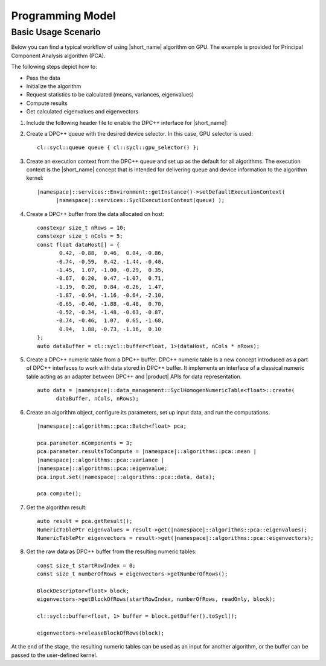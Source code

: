 Programming Model
=========================

Basic Usage Scenario
~~~~~~~~~~~~~~~~~~~~~

Below you can find a typical workflow of using |short_name| algorithm on GPU.
The example is provided for Principal Component Analysis algorithm (PCA).

The following steps depict how to:

- Pass the data
- Initialize the algorithm
- Request statistics to be calculated (means, variances, eigenvalues)
- Compute results
- Get calculated eigenvalues and eigenvectors

#. Include the following header file to enable the DPC++ interface for
   |short_name|:

   .. substitution-code-block::

      #include "|daal_in_code|_sycl.h"

#. Create a DPC++ queue with the desired device selector. In this case,
   GPU selector is used:

   .. parsed-literal::

      cl::sycl::queue queue { cl::sycl::gpu_selector() };

#. Create an execution context from the DPC++ queue and set up as the
   default for all algorithms. The execution context is the |short_name|
   concept that is intended for delivering queue and device information
   to the algorithm kernel:

   .. parsed-literal::

      |namespace|::services::Environment::getInstance()->setDefaultExecutionContext(
            |namespace|::services::SyclExecutionContext(queue) );

#. Create a DPC++ buffer from the data allocated on host:

   .. parsed-literal::

      constexpr size_t nRows = 10;
      constexpr size_t nCols = 5;
      const float dataHost[] = {
             0.42, -0.88,  0.46,  0.04, -0.86,
            -0.74, -0.59,  0.42, -1.44, -0.40,
            -1.45,  1.07, -1.00, -0.29,  0.35,
            -0.67,  0.20,  0.47, -1.07,  0.71,
            -1.19,  0.20,  0.84, -0.26,  1.47,
            -1.87, -0.94, -1.16, -0.64, -2.10,
            -0.65, -0.40, -1.88, -0.48,  0.70,
            -0.52, -0.34, -1.48, -0.63, -0.87,
            -0.74, -0.46,  1.07,  0.65, -1.68,
             0.94,  1.88, -0.73, -1.16,  0.10
      };
      auto dataBuffer = cl::sycl::buffer<float, 1>(dataHost, nCols * nRows);

#. Create a DPC++ numeric table from a DPC++ buffer. DPC++ numeric table is a new concept
   introduced as a part of DPC++ interfaces to work with data stored in DPC++ buffer.
   It implements an interface of a classical numeric table acting as an adapter between DPC++
   and |product| APIs for data representation.

   .. parsed-literal::

      auto data = |namespace|::data_management::SyclHomogenNumericTable<float>::create(
            dataBuffer, nCols, nRows);


#. Create an algorithm object, configure its parameters, set up input
   data, and run the computations.

   .. parsed-literal::

      |namespace|::algorithms::pca::Batch<float> pca;

      pca.parameter.nComponents = 3;
      pca.parameter.resultsToCompute = |namespace|::algorithms::pca::mean |
      |namespace|::algorithms::pca::variance |
      |namespace|::algorithms::pca::eigenvalue;
      pca.input.set(|namespace|::algorithms::pca::data, data);

      pca.compute();

#. Get the algorithm result:

   .. parsed-literal::

      auto result = pca.getResult();
      NumericTablePtr eigenvalues = result->get(|namespace|::algorithms::pca::eigenvalues);
      NumericTablePtr eigenvectors = result->get(|namespace|::algorithms::pca::eigenvectors);

#. Get the raw data as DPC++ buffer from the resulting numeric tables:

   .. parsed-literal::

      const size_t startRowIndex = 0;
      const size_t numberOfRows = eigenvectors->getNumberOfRows();

      BlockDescriptor<float> block;
      eigenvectors->getBlockOfRows(startRowIndex, numberOfRows, readOnly, block);

      cl::sycl::buffer<float, 1> buffer = block.getBuffer().toSycl();

      eigenvectors->releaseBlockOfRows(block);

At the end of the stage, the resulting numeric tables can be used as an input for another algorithm,
or the buffer can be passed to the user-defined kernel.

